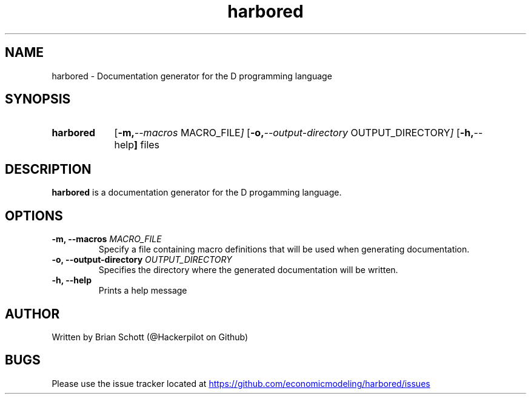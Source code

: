 .TH harbored 1 "June 23 2014" "" https://
.SH NAME
harbored \- Documentation generator for the D programming language
.PD
.SH SYNOPSIS
.SY harbored
.OP "\-m, \-\-macros" MACRO_FILE
.OP "\-o, \-\-output-directory" OUTPUT_DIRECTORY
.OP "\-h, \-\-help"
.RI files
.YS
.PD
.SH DESCRIPTION
\fBharbored\fP is a documentation generator for the D progamming language.
.PD
.SH OPTIONS
.B \-m, \-\-macros
.I MACRO_FILE
.RS
Specify a file containing macro definitions that will be used when generating
documentation.
.RE
.B \-o, \-\-output-directory
.I OUTPUT_DIRECTORY
.RS
Specifies the directory where the generated documentation will be written.
.RE
.B \-h, \-\-help
.RS
Prints a help message
.RE
.PD
.SH AUTHOR
Written by Brian Schott (@Hackerpilot on Github)
.PD
.SH BUGS
Please use the issue tracker located at
.UR https://github.com/economicmodeling/harbored/issues
.UE
